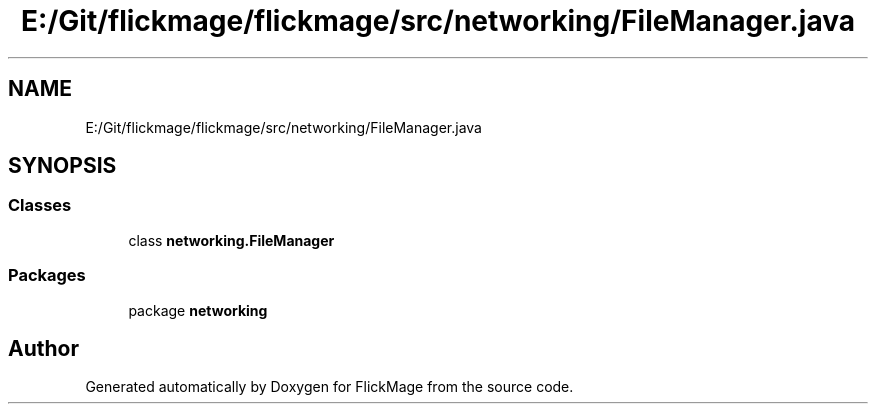 .TH "E:/Git/flickmage/flickmage/src/networking/FileManager.java" 3 "Thu Feb 16 2017" "FlickMage" \" -*- nroff -*-
.ad l
.nh
.SH NAME
E:/Git/flickmage/flickmage/src/networking/FileManager.java
.SH SYNOPSIS
.br
.PP
.SS "Classes"

.in +1c
.ti -1c
.RI "class \fBnetworking\&.FileManager\fP"
.br
.in -1c
.SS "Packages"

.in +1c
.ti -1c
.RI "package \fBnetworking\fP"
.br
.in -1c
.SH "Author"
.PP 
Generated automatically by Doxygen for FlickMage from the source code\&.

